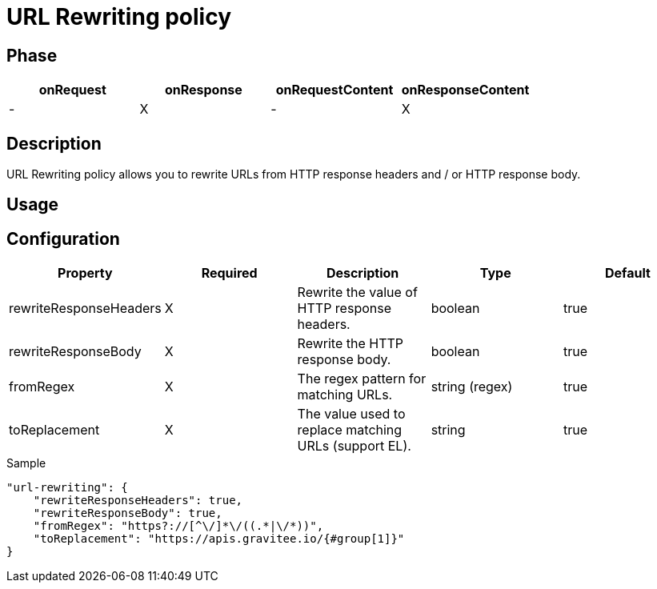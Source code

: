 = URL Rewriting policy

ifdef::env-github[]
image:https://ci.gravitee.io/buildStatus/icon?job=gravitee-io/gravitee-policy-url-rewriting/master["Build status", link="https://ci.gravitee.io/job/gravitee-io/job/gravitee-policy-url-rewriting/"]
image:https://badges.gitter.im/Join Chat.svg["Gitter", link="https://gitter.im/gravitee-io/gravitee-io?utm_source=badge&utm_medium=badge&utm_campaign=pr-badge&utm_content=badge"]
endif::[]

== Phase

[cols="^2,^2,^2,^2",options="header"]
|===
|onRequest|onResponse|onRequestContent|onResponseContent

|-
|X
|-
|X

|===

== Description

URL Rewriting policy allows you to rewrite URLs from HTTP response headers and / or HTTP response body.

== Usage

== Configuration

|===
|Property |Required |Description |Type |Default

.^|rewriteResponseHeaders
^.^|X
|Rewrite the value of HTTP response headers.
^.^|boolean
^.^|true

.^|rewriteResponseBody
^.^|X
|Rewrite the HTTP response body.
^.^|boolean
^.^|true

.^|fromRegex
^.^|X
|The regex pattern for matching URLs.
^.^|string (regex)
^.^|true

.^|toReplacement
^.^|X
|The value used to replace matching URLs (support EL).
^.^|string
^.^|true

|===

[source, json]
.Sample
----
"url-rewriting": {
    "rewriteResponseHeaders": true,
    "rewriteResponseBody": true,
    "fromRegex": "https?://[^\/]*\/((.*|\/*))",
    "toReplacement": "https://apis.gravitee.io/{#group[1]}"
}


